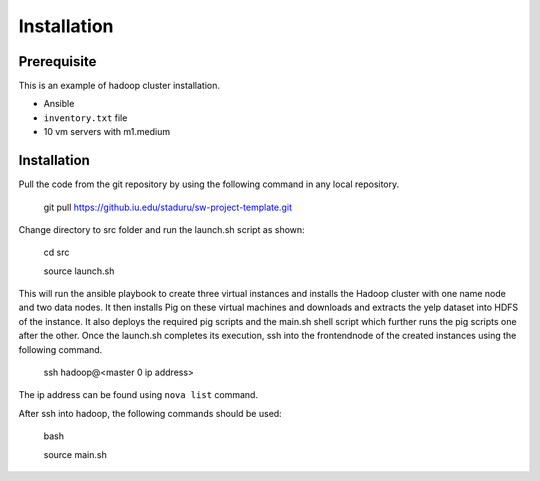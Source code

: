 Installation
===============================================================================

Prerequisite
-------------------------------------------------------------------------------

This is an example of hadoop cluster installation.

* Ansible
* ``inventory.txt`` file
* 10 vm servers with m1.medium

Installation
-------------------------------------------------------------------------------

Pull the code from the git repository by using the following command in any local repository.

    git pull https://github.iu.edu/staduru/sw-project-template.git

Change directory to src folder and run the launch.sh script as shown:
    
    cd src
    
    source launch.sh

This will run the ansible playbook to create three virtual instances and installs the Hadoop cluster with one name node and two data nodes. It then installs Pig on these virtual machines and downloads and extracts the yelp dataset into HDFS of the instance. It also deploys the required pig scripts and the main.sh shell script which further runs the pig scripts one after the other. Once the launch.sh completes its execution, ssh into the frontendnode of the created instances using the following command.
    
    ssh hadoop@<master 0 ip address>

The ip address can be found using ``nova list`` command.

After ssh into hadoop, the following commands should be used:

    bash
    
    source main.sh
